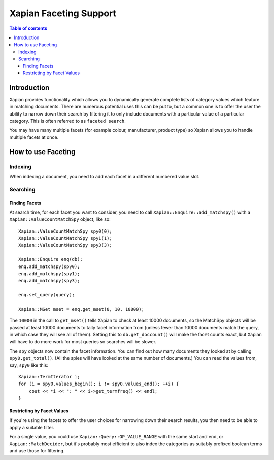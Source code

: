 
.. Copyright (C) 2007,2010 Olly Betts
.. Copyright (C) 2009 Lemur Consulting Ltd

=======================
Xapian Faceting Support
=======================

.. contents:: Table of contents

Introduction
============

Xapian provides functionality which allows you to dynamically generate complete
lists of category values which feature in matching documents.  There are
numerous potential uses this can be put to, but a common one is to offer the
user the ability to narrow down their search by filtering it to only include
documents with a particular value of a particular category.  This is often
referred to as ``faceted search``.

You may have many multiple facets (for example colour, manufacturer, product
type) so Xapian allows you to handle multiple facets at once.

How to use Faceting
===================

Indexing
--------

When indexing a document, you need to add each facet in a different numbered
value slot.

Searching
---------

Finding Facets
~~~~~~~~~~~~~~

At search time, for each facet you want to consider, you need to call
``Xapian::Enquire::add_matchspy()`` with a ``Xapian::ValueCountMatchSpy``
object, like so::

    Xapian::ValueCountMatchSpy spy0(0);
    Xapian::ValueCountMatchSpy spy1(1);
    Xapian::ValueCountMatchSpy spy3(3);

    Xapian::Enquire enq(db);
    enq.add_matchspy(spy0);
    enq.add_matchspy(spy1);
    enq.add_matchspy(spy3);

    enq.set_query(query);

    Xapian::MSet mset = enq.get_mset(0, 10, 10000);

The ``10000`` in the call to ``get_mset()`` tells Xapian to check at least
10000 documents, so the MatchSpy objects will be passed at least 10000
documents to tally facet information from (unless fewer than 10000 documents
match the query, in which case they will see all of them).  Setting this to
``db.get_doccount()`` will make the facet counts exact, but Xapian will have to
do more work for most queries so searches will be slower.

The ``spy`` objects now contain the facet information.  You can find out how
many documents they looked at by calling ``spy0.get_total()``.  (All the spies
will have looked at the same number of documents.)  You can read the values
from, say, ``spy0`` like this::

    Xapian::TermIterator i;
    for (i = spy0.values_begin(); i != spy0.values_end(); ++i) {
        cout << *i << ": " << i->get_termfreq() << endl;
    }

Restricting by Facet Values
~~~~~~~~~~~~~~~~~~~~~~~~~~~

If you're using the facets to offer the user choices for narrowing down
their search results, you then need to be able to apply a suitable filter.

For a single value, you could use ``Xapian::Query::OP_VALUE_RANGE`` with the
same start and end, or ``Xapian::MatchDecider``, but it's probably most
efficient to also index the categories as suitably prefixed boolean terms and
use those for filtering.
